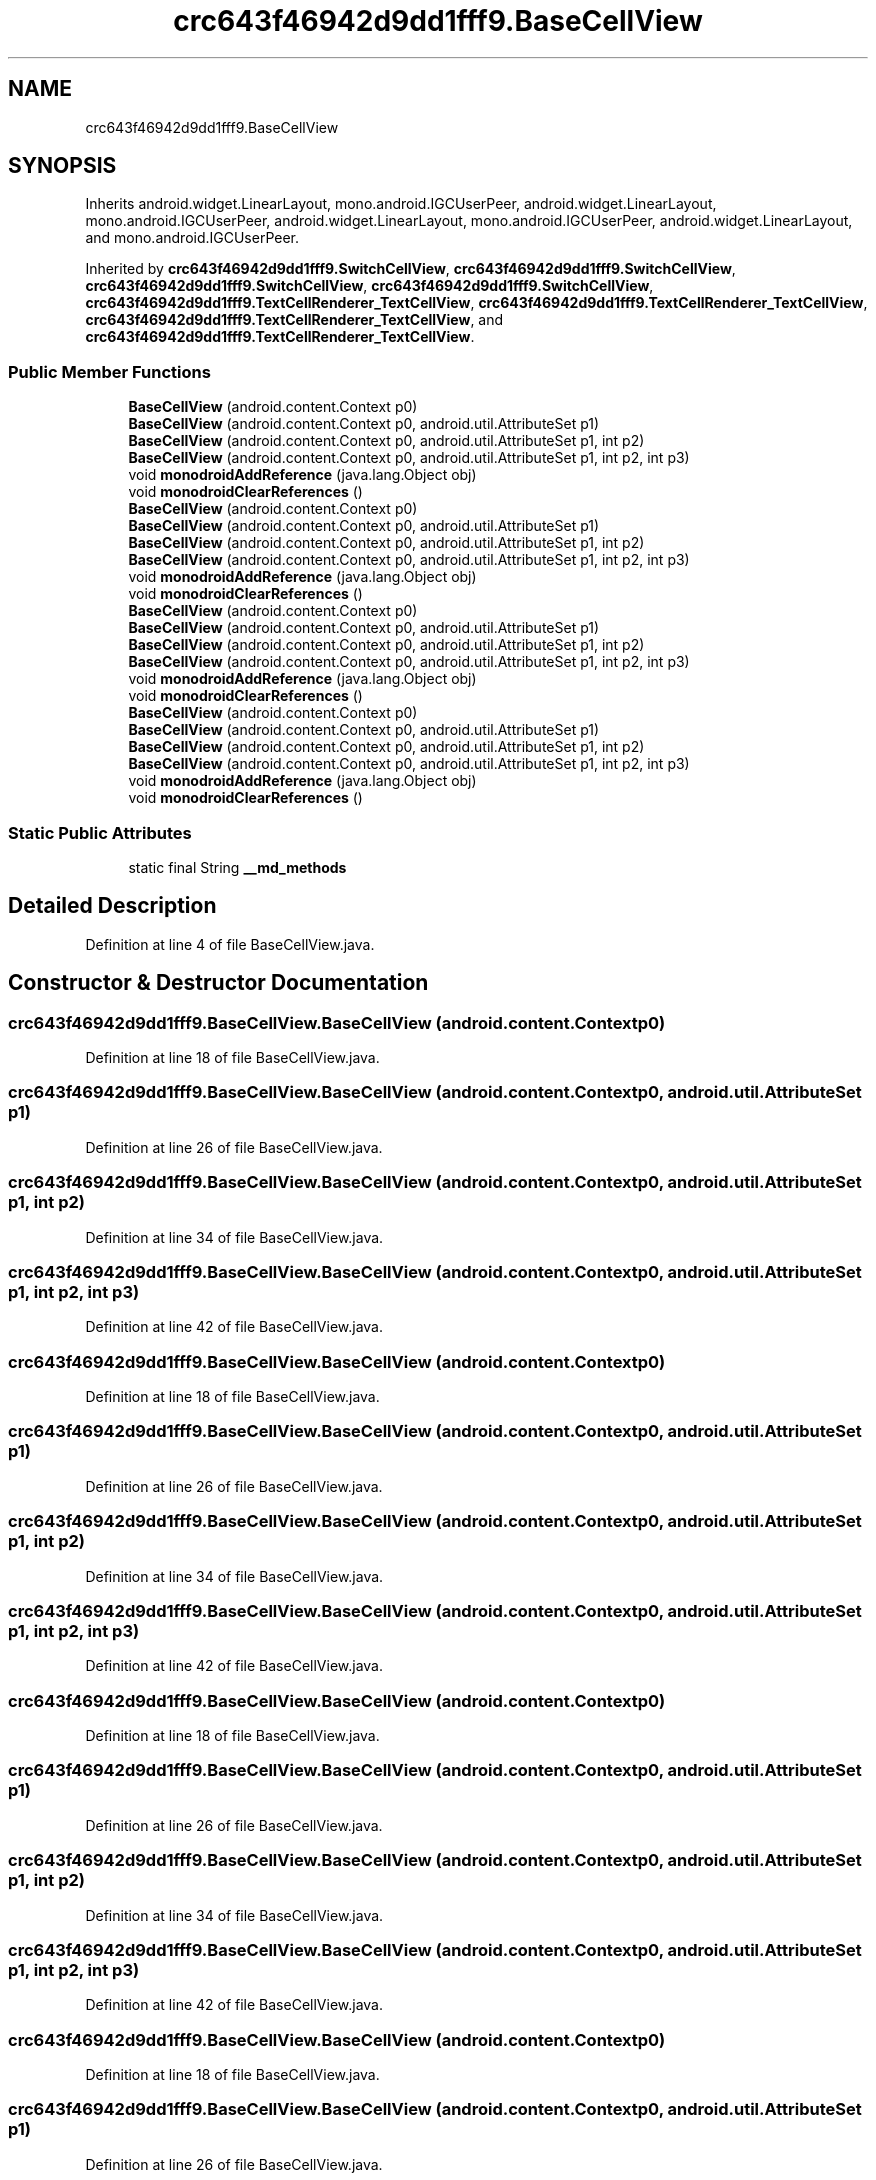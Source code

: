 .TH "crc643f46942d9dd1fff9.BaseCellView" 3 "Thu Apr 29 2021" "Version 1.0" "Green Quake" \" -*- nroff -*-
.ad l
.nh
.SH NAME
crc643f46942d9dd1fff9.BaseCellView
.SH SYNOPSIS
.br
.PP
.PP
Inherits android\&.widget\&.LinearLayout, mono\&.android\&.IGCUserPeer, android\&.widget\&.LinearLayout, mono\&.android\&.IGCUserPeer, android\&.widget\&.LinearLayout, mono\&.android\&.IGCUserPeer, android\&.widget\&.LinearLayout, and mono\&.android\&.IGCUserPeer\&.
.PP
Inherited by \fBcrc643f46942d9dd1fff9\&.SwitchCellView\fP, \fBcrc643f46942d9dd1fff9\&.SwitchCellView\fP, \fBcrc643f46942d9dd1fff9\&.SwitchCellView\fP, \fBcrc643f46942d9dd1fff9\&.SwitchCellView\fP, \fBcrc643f46942d9dd1fff9\&.TextCellRenderer_TextCellView\fP, \fBcrc643f46942d9dd1fff9\&.TextCellRenderer_TextCellView\fP, \fBcrc643f46942d9dd1fff9\&.TextCellRenderer_TextCellView\fP, and \fBcrc643f46942d9dd1fff9\&.TextCellRenderer_TextCellView\fP\&.
.SS "Public Member Functions"

.in +1c
.ti -1c
.RI "\fBBaseCellView\fP (android\&.content\&.Context p0)"
.br
.ti -1c
.RI "\fBBaseCellView\fP (android\&.content\&.Context p0, android\&.util\&.AttributeSet p1)"
.br
.ti -1c
.RI "\fBBaseCellView\fP (android\&.content\&.Context p0, android\&.util\&.AttributeSet p1, int p2)"
.br
.ti -1c
.RI "\fBBaseCellView\fP (android\&.content\&.Context p0, android\&.util\&.AttributeSet p1, int p2, int p3)"
.br
.ti -1c
.RI "void \fBmonodroidAddReference\fP (java\&.lang\&.Object obj)"
.br
.ti -1c
.RI "void \fBmonodroidClearReferences\fP ()"
.br
.ti -1c
.RI "\fBBaseCellView\fP (android\&.content\&.Context p0)"
.br
.ti -1c
.RI "\fBBaseCellView\fP (android\&.content\&.Context p0, android\&.util\&.AttributeSet p1)"
.br
.ti -1c
.RI "\fBBaseCellView\fP (android\&.content\&.Context p0, android\&.util\&.AttributeSet p1, int p2)"
.br
.ti -1c
.RI "\fBBaseCellView\fP (android\&.content\&.Context p0, android\&.util\&.AttributeSet p1, int p2, int p3)"
.br
.ti -1c
.RI "void \fBmonodroidAddReference\fP (java\&.lang\&.Object obj)"
.br
.ti -1c
.RI "void \fBmonodroidClearReferences\fP ()"
.br
.ti -1c
.RI "\fBBaseCellView\fP (android\&.content\&.Context p0)"
.br
.ti -1c
.RI "\fBBaseCellView\fP (android\&.content\&.Context p0, android\&.util\&.AttributeSet p1)"
.br
.ti -1c
.RI "\fBBaseCellView\fP (android\&.content\&.Context p0, android\&.util\&.AttributeSet p1, int p2)"
.br
.ti -1c
.RI "\fBBaseCellView\fP (android\&.content\&.Context p0, android\&.util\&.AttributeSet p1, int p2, int p3)"
.br
.ti -1c
.RI "void \fBmonodroidAddReference\fP (java\&.lang\&.Object obj)"
.br
.ti -1c
.RI "void \fBmonodroidClearReferences\fP ()"
.br
.ti -1c
.RI "\fBBaseCellView\fP (android\&.content\&.Context p0)"
.br
.ti -1c
.RI "\fBBaseCellView\fP (android\&.content\&.Context p0, android\&.util\&.AttributeSet p1)"
.br
.ti -1c
.RI "\fBBaseCellView\fP (android\&.content\&.Context p0, android\&.util\&.AttributeSet p1, int p2)"
.br
.ti -1c
.RI "\fBBaseCellView\fP (android\&.content\&.Context p0, android\&.util\&.AttributeSet p1, int p2, int p3)"
.br
.ti -1c
.RI "void \fBmonodroidAddReference\fP (java\&.lang\&.Object obj)"
.br
.ti -1c
.RI "void \fBmonodroidClearReferences\fP ()"
.br
.in -1c
.SS "Static Public Attributes"

.in +1c
.ti -1c
.RI "static final String \fB__md_methods\fP"
.br
.in -1c
.SH "Detailed Description"
.PP 
Definition at line 4 of file BaseCellView\&.java\&.
.SH "Constructor & Destructor Documentation"
.PP 
.SS "crc643f46942d9dd1fff9\&.BaseCellView\&.BaseCellView (android\&.content\&.Context p0)"

.PP
Definition at line 18 of file BaseCellView\&.java\&.
.SS "crc643f46942d9dd1fff9\&.BaseCellView\&.BaseCellView (android\&.content\&.Context p0, android\&.util\&.AttributeSet p1)"

.PP
Definition at line 26 of file BaseCellView\&.java\&.
.SS "crc643f46942d9dd1fff9\&.BaseCellView\&.BaseCellView (android\&.content\&.Context p0, android\&.util\&.AttributeSet p1, int p2)"

.PP
Definition at line 34 of file BaseCellView\&.java\&.
.SS "crc643f46942d9dd1fff9\&.BaseCellView\&.BaseCellView (android\&.content\&.Context p0, android\&.util\&.AttributeSet p1, int p2, int p3)"

.PP
Definition at line 42 of file BaseCellView\&.java\&.
.SS "crc643f46942d9dd1fff9\&.BaseCellView\&.BaseCellView (android\&.content\&.Context p0)"

.PP
Definition at line 18 of file BaseCellView\&.java\&.
.SS "crc643f46942d9dd1fff9\&.BaseCellView\&.BaseCellView (android\&.content\&.Context p0, android\&.util\&.AttributeSet p1)"

.PP
Definition at line 26 of file BaseCellView\&.java\&.
.SS "crc643f46942d9dd1fff9\&.BaseCellView\&.BaseCellView (android\&.content\&.Context p0, android\&.util\&.AttributeSet p1, int p2)"

.PP
Definition at line 34 of file BaseCellView\&.java\&.
.SS "crc643f46942d9dd1fff9\&.BaseCellView\&.BaseCellView (android\&.content\&.Context p0, android\&.util\&.AttributeSet p1, int p2, int p3)"

.PP
Definition at line 42 of file BaseCellView\&.java\&.
.SS "crc643f46942d9dd1fff9\&.BaseCellView\&.BaseCellView (android\&.content\&.Context p0)"

.PP
Definition at line 18 of file BaseCellView\&.java\&.
.SS "crc643f46942d9dd1fff9\&.BaseCellView\&.BaseCellView (android\&.content\&.Context p0, android\&.util\&.AttributeSet p1)"

.PP
Definition at line 26 of file BaseCellView\&.java\&.
.SS "crc643f46942d9dd1fff9\&.BaseCellView\&.BaseCellView (android\&.content\&.Context p0, android\&.util\&.AttributeSet p1, int p2)"

.PP
Definition at line 34 of file BaseCellView\&.java\&.
.SS "crc643f46942d9dd1fff9\&.BaseCellView\&.BaseCellView (android\&.content\&.Context p0, android\&.util\&.AttributeSet p1, int p2, int p3)"

.PP
Definition at line 42 of file BaseCellView\&.java\&.
.SS "crc643f46942d9dd1fff9\&.BaseCellView\&.BaseCellView (android\&.content\&.Context p0)"

.PP
Definition at line 18 of file BaseCellView\&.java\&.
.SS "crc643f46942d9dd1fff9\&.BaseCellView\&.BaseCellView (android\&.content\&.Context p0, android\&.util\&.AttributeSet p1)"

.PP
Definition at line 26 of file BaseCellView\&.java\&.
.SS "crc643f46942d9dd1fff9\&.BaseCellView\&.BaseCellView (android\&.content\&.Context p0, android\&.util\&.AttributeSet p1, int p2)"

.PP
Definition at line 34 of file BaseCellView\&.java\&.
.SS "crc643f46942d9dd1fff9\&.BaseCellView\&.BaseCellView (android\&.content\&.Context p0, android\&.util\&.AttributeSet p1, int p2, int p3)"

.PP
Definition at line 42 of file BaseCellView\&.java\&.
.SH "Member Function Documentation"
.PP 
.SS "void crc643f46942d9dd1fff9\&.BaseCellView\&.monodroidAddReference (java\&.lang\&.Object obj)"

.PP
Reimplemented in \fBcrc643f46942d9dd1fff9\&.TextCellRenderer_TextCellView\fP, \fBcrc643f46942d9dd1fff9\&.SwitchCellView\fP, \fBcrc643f46942d9dd1fff9\&.TextCellRenderer_TextCellView\fP, \fBcrc643f46942d9dd1fff9\&.SwitchCellView\fP, \fBcrc643f46942d9dd1fff9\&.TextCellRenderer_TextCellView\fP, \fBcrc643f46942d9dd1fff9\&.SwitchCellView\fP, \fBcrc643f46942d9dd1fff9\&.TextCellRenderer_TextCellView\fP, and \fBcrc643f46942d9dd1fff9\&.SwitchCellView\fP\&.
.PP
Definition at line 50 of file BaseCellView\&.java\&.
.SS "void crc643f46942d9dd1fff9\&.BaseCellView\&.monodroidAddReference (java\&.lang\&.Object obj)"

.PP
Reimplemented in \fBcrc643f46942d9dd1fff9\&.TextCellRenderer_TextCellView\fP, \fBcrc643f46942d9dd1fff9\&.SwitchCellView\fP, \fBcrc643f46942d9dd1fff9\&.TextCellRenderer_TextCellView\fP, \fBcrc643f46942d9dd1fff9\&.SwitchCellView\fP, \fBcrc643f46942d9dd1fff9\&.TextCellRenderer_TextCellView\fP, \fBcrc643f46942d9dd1fff9\&.SwitchCellView\fP, \fBcrc643f46942d9dd1fff9\&.TextCellRenderer_TextCellView\fP, and \fBcrc643f46942d9dd1fff9\&.SwitchCellView\fP\&.
.PP
Definition at line 50 of file BaseCellView\&.java\&.
.SS "void crc643f46942d9dd1fff9\&.BaseCellView\&.monodroidAddReference (java\&.lang\&.Object obj)"

.PP
Reimplemented in \fBcrc643f46942d9dd1fff9\&.TextCellRenderer_TextCellView\fP, \fBcrc643f46942d9dd1fff9\&.SwitchCellView\fP, \fBcrc643f46942d9dd1fff9\&.TextCellRenderer_TextCellView\fP, \fBcrc643f46942d9dd1fff9\&.SwitchCellView\fP, \fBcrc643f46942d9dd1fff9\&.TextCellRenderer_TextCellView\fP, \fBcrc643f46942d9dd1fff9\&.SwitchCellView\fP, \fBcrc643f46942d9dd1fff9\&.TextCellRenderer_TextCellView\fP, and \fBcrc643f46942d9dd1fff9\&.SwitchCellView\fP\&.
.PP
Definition at line 50 of file BaseCellView\&.java\&.
.SS "void crc643f46942d9dd1fff9\&.BaseCellView\&.monodroidAddReference (java\&.lang\&.Object obj)"

.PP
Reimplemented in \fBcrc643f46942d9dd1fff9\&.TextCellRenderer_TextCellView\fP, \fBcrc643f46942d9dd1fff9\&.SwitchCellView\fP, \fBcrc643f46942d9dd1fff9\&.TextCellRenderer_TextCellView\fP, \fBcrc643f46942d9dd1fff9\&.SwitchCellView\fP, \fBcrc643f46942d9dd1fff9\&.TextCellRenderer_TextCellView\fP, \fBcrc643f46942d9dd1fff9\&.SwitchCellView\fP, \fBcrc643f46942d9dd1fff9\&.TextCellRenderer_TextCellView\fP, and \fBcrc643f46942d9dd1fff9\&.SwitchCellView\fP\&.
.PP
Definition at line 50 of file BaseCellView\&.java\&.
.SS "void crc643f46942d9dd1fff9\&.BaseCellView\&.monodroidClearReferences ()"

.PP
Reimplemented in \fBcrc643f46942d9dd1fff9\&.TextCellRenderer_TextCellView\fP, \fBcrc643f46942d9dd1fff9\&.SwitchCellView\fP, \fBcrc643f46942d9dd1fff9\&.TextCellRenderer_TextCellView\fP, \fBcrc643f46942d9dd1fff9\&.SwitchCellView\fP, \fBcrc643f46942d9dd1fff9\&.TextCellRenderer_TextCellView\fP, \fBcrc643f46942d9dd1fff9\&.SwitchCellView\fP, \fBcrc643f46942d9dd1fff9\&.TextCellRenderer_TextCellView\fP, and \fBcrc643f46942d9dd1fff9\&.SwitchCellView\fP\&.
.PP
Definition at line 57 of file BaseCellView\&.java\&.
.SS "void crc643f46942d9dd1fff9\&.BaseCellView\&.monodroidClearReferences ()"

.PP
Reimplemented in \fBcrc643f46942d9dd1fff9\&.TextCellRenderer_TextCellView\fP, \fBcrc643f46942d9dd1fff9\&.SwitchCellView\fP, \fBcrc643f46942d9dd1fff9\&.TextCellRenderer_TextCellView\fP, \fBcrc643f46942d9dd1fff9\&.SwitchCellView\fP, \fBcrc643f46942d9dd1fff9\&.TextCellRenderer_TextCellView\fP, \fBcrc643f46942d9dd1fff9\&.SwitchCellView\fP, \fBcrc643f46942d9dd1fff9\&.TextCellRenderer_TextCellView\fP, and \fBcrc643f46942d9dd1fff9\&.SwitchCellView\fP\&.
.PP
Definition at line 57 of file BaseCellView\&.java\&.
.SS "void crc643f46942d9dd1fff9\&.BaseCellView\&.monodroidClearReferences ()"

.PP
Reimplemented in \fBcrc643f46942d9dd1fff9\&.TextCellRenderer_TextCellView\fP, \fBcrc643f46942d9dd1fff9\&.SwitchCellView\fP, \fBcrc643f46942d9dd1fff9\&.TextCellRenderer_TextCellView\fP, \fBcrc643f46942d9dd1fff9\&.SwitchCellView\fP, \fBcrc643f46942d9dd1fff9\&.TextCellRenderer_TextCellView\fP, \fBcrc643f46942d9dd1fff9\&.SwitchCellView\fP, \fBcrc643f46942d9dd1fff9\&.TextCellRenderer_TextCellView\fP, and \fBcrc643f46942d9dd1fff9\&.SwitchCellView\fP\&.
.PP
Definition at line 57 of file BaseCellView\&.java\&.
.SS "void crc643f46942d9dd1fff9\&.BaseCellView\&.monodroidClearReferences ()"

.PP
Reimplemented in \fBcrc643f46942d9dd1fff9\&.TextCellRenderer_TextCellView\fP, \fBcrc643f46942d9dd1fff9\&.SwitchCellView\fP, \fBcrc643f46942d9dd1fff9\&.TextCellRenderer_TextCellView\fP, \fBcrc643f46942d9dd1fff9\&.SwitchCellView\fP, \fBcrc643f46942d9dd1fff9\&.TextCellRenderer_TextCellView\fP, \fBcrc643f46942d9dd1fff9\&.SwitchCellView\fP, \fBcrc643f46942d9dd1fff9\&.TextCellRenderer_TextCellView\fP, and \fBcrc643f46942d9dd1fff9\&.SwitchCellView\fP\&.
.PP
Definition at line 57 of file BaseCellView\&.java\&.
.SH "Member Data Documentation"
.PP 
.SS "static final String crc643f46942d9dd1fff9\&.BaseCellView\&.__md_methods\fC [static]\fP"
@hide 
.PP
Definition at line 10 of file BaseCellView\&.java\&.

.SH "Author"
.PP 
Generated automatically by Doxygen for Green Quake from the source code\&.

